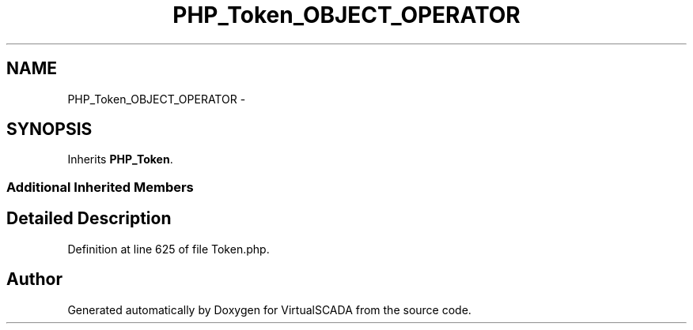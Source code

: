 .TH "PHP_Token_OBJECT_OPERATOR" 3 "Tue Apr 14 2015" "Version 1.0" "VirtualSCADA" \" -*- nroff -*-
.ad l
.nh
.SH NAME
PHP_Token_OBJECT_OPERATOR \- 
.SH SYNOPSIS
.br
.PP
.PP
Inherits \fBPHP_Token\fP\&.
.SS "Additional Inherited Members"
.SH "Detailed Description"
.PP 
Definition at line 625 of file Token\&.php\&.

.SH "Author"
.PP 
Generated automatically by Doxygen for VirtualSCADA from the source code\&.
